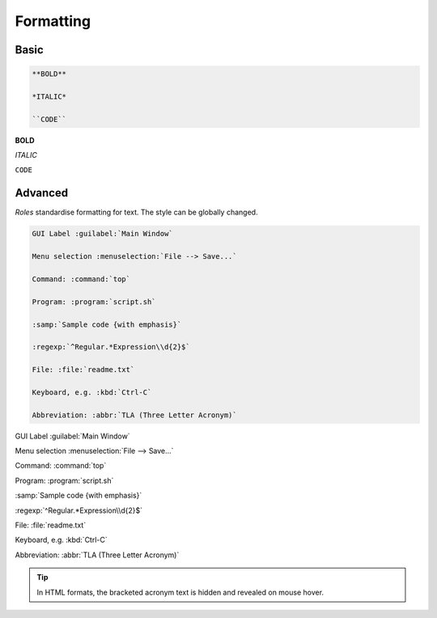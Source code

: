 ##########
Formatting
##########

*****
Basic
*****

.. code-block:: text

   **BOLD**

   *ITALIC*

   ``CODE``




**BOLD**

*ITALIC*

``CODE``



********
Advanced
********

*Roles* standardise formatting for text. The style can be globally changed.

.. code-block:: text

   GUI Label :guilabel:`Main Window`

   Menu selection :menuselection:`File --> Save...`

   Command: :command:`top`

   Program: :program:`script.sh`

   :samp:`Sample code {with emphasis}`

   :regexp:`^Regular.*Expression\\d{2}$`

   File: :file:`readme.txt`

   Keyboard, e.g. :kbd:`Ctrl-C`

   Abbreviation: :abbr:`TLA (Three Letter Acronym)`








GUI Label :guilabel:`Main Window`

Menu selection :menuselection:`File --> Save...`

Command: :command:`top`

Program: :program:`script.sh`

:samp:`Sample code {with emphasis}`

:regexp:`^Regular.*Expression\\d{2}$`

File: :file:`readme.txt`

Keyboard, e.g. :kbd:`Ctrl-C`

Abbreviation: :abbr:`TLA (Three Letter Acronym)`

.. tip::

   In HTML formats, the bracketed acronym text is hidden and revealed on mouse
   hover.
